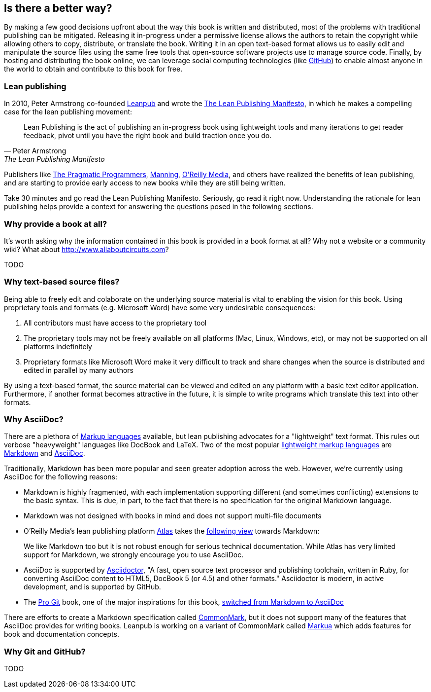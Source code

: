 == Is there a better way?

By making a few good decisions upfront about the way this book is written and distributed, most of the problems with traditional publishing can be mitigated.  Releasing it in-progress under a permissive license allows the authors to retain the copyright while allowing others to copy, distribute, or translate the book.  Writing it in an open text-based format allows us to easily edit and manipulate the source files using the same free tools that open-source software projects use to manage source code.  Finally, by hosting and distributing the book online, we can leverage social computing technologies (like https://www.github.com[GitHub]) to enable almost anyone in the world to obtain and contribute to this book for free.

=== Lean publishing

In 2010, Peter Armstrong co-founded https://leanpub.com/[Leanpub] and wrote the https://leanpub.com/manifesto[The Lean Publishing Manifesto], in which he makes a compelling case for the lean publishing movement:

[quote, Peter Armstrong, The Lean Publishing Manifesto]
____
Lean Publishing is the act of publishing an in-progress book using lightweight tools and many iterations to get reader feedback, pivot until you have the right book and build traction once you do.
____

Publishers like https://pragprog.com[The Pragmatic Programmers], http://www.manning.com[Manning], http://www.oreilly.com[O’Reilly Media], and others have realized the benefits of lean publishing, and are starting to provide early access to new books while they are still being written.

Take 30 minutes and go read the Lean Publishing Manifesto.  Seriously, go read it right now.  Understanding the rationale for lean publishing helps provide a context for answering the questions posed in the following sections.

=== Why provide a book at all?

It's worth asking why the information contained in this book is provided in a book format at all?  Why not a website or a community wiki?  What about http://www.allaboutcircuits.com?

TODO

=== Why text-based source files?

Being able to freely edit and colaborate on the underlying source  material is vital to enabling the vision for this book.  Using proprietary tools and formats (e.g. Microsoft Word) have some very undesirable consequences:

. All contributors must have access to the proprietary tool
. The proprietary tools may not be freely available on all platforms (Mac, Linux, Windows, etc), or may not be supported on all platforms indefinitely
. Proprietary formats like Microsoft Word make it very difficult to track and share changes when the source is distributed and edited in parallel by many authors

By using a text-based format, the source material can be viewed and edited on any platform with a basic text editor application.  Furthermore, if another format becomes attractive in the future, it is simple to write programs which translate this text into other formats.

=== Why AsciiDoc?

There are a plethora of http://en.wikipedia.org/wiki/Markup_language[Markup languages] available, but lean publishing advocates for a "lightweight" text format.  This rules out verbose "heavyweight" languages like DocBook and LaTeX.  Two of the most popular http://en.wikipedia.org/wiki/Lightweight_markup_language[lightweight markup languages] are http://daringfireball.net/projects/markdown/[Markdown] and http://www.methods.co.nz/asciidoc/[AsciiDoc].

Traditionally, Markdown has been more popular and seen greater adoption across the web.  However, we're currently using AsciiDoc for the following reasons:

- Markdown is highly fragmented, with each implementation supporting different (and sometimes conflicting) extensions to the basic syntax.  This is due, in part, to the fact that there is no specification for the original Markdown language.
- Markdown was not designed with books in mind and does not support multi-file documents
- O'Reilly Media's lean publishing platform https://atlas.oreilly.com/[Atlas] takes the http://chimera.labs.oreilly.com/books/1230000000065[following view] towards Markdown:
[quote]
____
We like Markdown too but it is not robust enough for serious technical documentation. While Atlas has very limited support for Markdown, we strongly encourage you to use AsciiDoc.
____
- AsciiDoc is supported by http://asciidoctor.org/[Asciidoctor], "A fast, open source text processor and publishing toolchain, written in Ruby, for converting AsciiDoc content to HTML5, DocBook 5 (or 4.5) and other formats."  Asciidoctor is modern, in active development, and is supported by GitHub.
- The https://progit.org[Pro Git] book, one of the major inspirations for this book,  https://github.com/progit/progit2#pro-git-second-edition[switched from Markdown to AsciiDoc]

There are efforts to create a Markdown specification called http://commonmark.org[CommonMark], but it does not support many of the features that AsciiDoc provides for writing books.  Leanpub is working on a variant of CommonMark called http://markua.org[Markua] which adds features for book and documentation concepts.

=== Why Git and GitHub?

TODO
